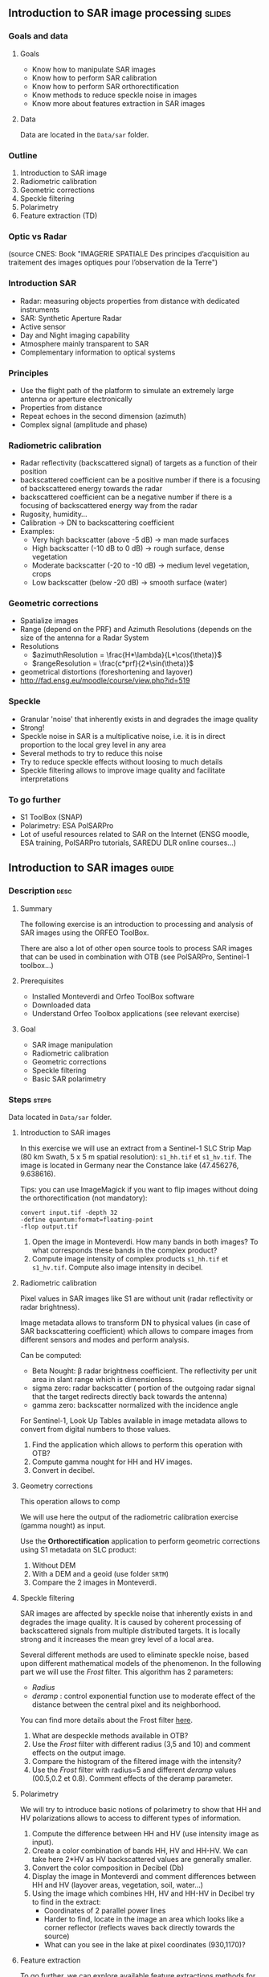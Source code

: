 ** Introduction to SAR image processing :slides:
*** Goals and data
**** Goals

     - Know how to manipulate SAR images
     - Know how to perform SAR calibration
     - Know how to perform SAR orthorectification
     - Know methods to reduce speckle noise in images
     - Know more about features extraction in SAR images

**** Data

     Data are located in the ~Data/sar~ folder.

*** Outline
    1. Introduction to SAR image
    2. Radiometric calibration
    3. Geometric corrections
    4. Speckle filtering
    5. Polarimetry
    6. Feature extraction (TD)
***  Optic vs Radar
    #+ATTR_LATEX: :float t :width 0.7\textwidth
    [[file:Images/actif_passif_cours_cnes.png]]
    (source CNES: Book "IMAGERIE SPATIALE Des principes d’acquisition au traitement
    des images optiques pour l’observation de la Terre")
*** Introduction SAR
    - Radar: measuring objects properties from distance with dedicated instruments
    - SAR: Synthetic Aperture Radar
    - Active sensor
    - Day and Night imaging capability
    - Atmosphere mainly transparent to SAR
    - Complementary information to optical systems
*** Principles
    - Use the flight path of the platform to simulate an extremely large antenna or aperture electronically
    - Properties from distance
    - Repeat echoes in the second dimension (azimuth)
    - Complex signal (amplitude and phase)
*** Radiometric calibration
    - Radar reflectivity (backscattered signal) of targets as a function of their position
    - backscattered coefficient can be a positive number if there is a focusing
      of  backscattered energy towards the radar
    - backscattered coefficient can be a negative number if there is a focusing
      of  backscattered energy way from the radar
    - Rugosity, humidity...
    - Calibration -> DN to backscattering coefficient
    - Examples:
      - Very high backscatter (above -5 dB) -> man made surfaces
      - High backscatter (-10 dB to 0 dB) -> rough surface, dense vegetation
      - Moderate backscatter (-20 to -10 dB) -> medium level vegetation, crops
      - Low backscatter (below -20 dB) -> smooth surface (water)
*** Geometric corrections
    - Spatialize images
    - Range (depend on the PRF) and Azimuth Resolutions (depends on the size of
      the antenna for a Radar System
    - Resolutions
      - $azimuthResolution = \frac{H*\lambda}{L*\cos(\theta)}$
      - $rangeResolution = \frac{c*prf}{2*\sin(\theta)}$
    - geometrical distortions (foreshortening and layover)
    - http://fad.ensg.eu/moodle/course/view.php?id=519
*** Speckle
    - Granular 'noise' that inherently exists in and degrades the image quality
    - Strong!
    - Speckle noise in SAR is a multiplicative noise, i.e. it is in direct proportion to the local grey level in any area
    - Several methods to try to reduce this noise
    - Try to reduce speckle effects without loosing to much details
    - Speckle filtering allows to improve image quality and facilitate interpretations
*** To go further

    - S1 ToolBox (SNAP)
    - Polarimetry: ESA PolSARPro
    - Lot of useful resources related to SAR on the Internet (ENSG moodle, ESA
      training, PolSARPro tutorials, SAREDU DLR online courses...)

** Introduction to SAR images                                         :guide:
*** Description                                                        :desc:
**** Summary
     
     The following exercise is an introduction to processing and analysis of SAR
     images using the ORFEO ToolBox.

     There are also a lot of other open source tools to process SAR images that
     can be used in combination with OTB (see PolSARPro, Sentinel-1 toolbox...) 

**** Prerequisites

     - Installed Monteverdi and Orfeo ToolBox software
     - Downloaded data
     - Understand Orfeo Toolbox applications (see relevant exercise)
       
**** Goal

     - SAR image manipulation
     - Radiometric calibration
     - Geometric corrections
     - Speckle filtering
     - Basic SAR polarimetry

*** Steps                                                             :steps:

    Data located in ~Data/sar~ folder.

**** Introduction to SAR images

In this exercise we will use an extract from a Sentinel-1 SLC Strip Map (80 km
Swath, 5 x 5 m spatial resolution): ~s1_hh.tif~ et ~s1_hv.tif~. The image is
located in Germany near the Constance lake (47.456276, 9.638616).

Tips: you can use ImageMagick if you want to flip images without doing the
orthorectification (not mandatory):

        #+BEGIN_EXAMPLE
        convert input.tif -depth 32 
        -define quantum:format=floating-point 
        -flop output.tif
        #+END_EXAMPLE

1. Open the image in Monteverdi. How many bands in both images? To what
   corresponds these bands in the complex product?
2. Compute image intensity of complex products ~s1_hh.tif~ et
   ~s1_hv.tif~. Compute also image intensity in decibel.

**** Radiometric calibration
     
     Pixel values in SAR images like S1 are without unit (radar reflectivity or radar brightness).

     Image metadata allows to transform DN to physical values (in case of SAR
     backscattering coefficient) which allows to compare images from different
     sensors and modes and perform analysis. 

     Can be computed:
     - Beta Nought: \beta radar brightness coefficient. The reflectivity per unit area in slant range which is dimensionless.
     - sigma zero: radar backscatter ( portion of the outgoing radar signal
       that the target redirects directly back towards the antenna)
     - gamma zero: backscatter normalized with the incidence angle

     For Sentinel-1, Look Up Tables available in image metadata allows to
     convert from digital numbers to those values.

     1. Find the application which allows to perform this operation with OTB?
     2. Compute gamma nought for HH and HV images. 
     3. Convert in decibel.

**** Geometry corrections

     This operation allows to comp

     We will use here the output of the radiometric calibration exercise (gamma
     nought) as input.
     
     Use the *Orthorectification* application to perform geometric corrections
     using S1 metadata on SLC product:
        1. Without DEM
        2. With a DEM and a geoid (use folder ~SRTM~)
        3. Compare the 2 images in Monteverdi.

**** Speckle filtering

     SAR images are affected by speckle noise  that inherently exists in and
     degrades the image quality. It is caused by coherent processing of
     backscattered signals from multiple distributed targets. It is locally
     strong and it increases the mean grey level of a local area.

     Several different methods are used to eliminate speckle noise, based upon
     different mathematical models of the phenomenon. In the following part we
     will use the /Frost/ filter. This algorithm has 2 parameters:

     - /Radius/
     - /deramp/ : control exponential function use to moderate effect of the
       distance between the central pixel and its neighborhood.

     You can find more details about the Frost filter [[http://earth.eo.esa.int/download/eoedu/Earthnet-website-material/to-access-from-Earthnet/2011_ESA-CONAE-SAR-Capacity-Building-Argentina/Speckle.pdf][here]].

     1. What are despeckle methods available in OTB?
     2. Use the /Frost/ filter with different radius (3,5 and 10) and comment
        effects on the output image.
     3. Compare the histogram of the filtered image with the intensity?
     4. Use the /Frost/ filter with radius=5 and different /deramp/ values
        (00.5,0.2 et 0.8). Comment effects of the deramp parameter.

**** Polarimetry

     We will try to introduce basic notions of polarimetry to show that HH and
     HV polarizations allows to access to different types of information.

     1. Compute the difference between HH and HV (use intensity image as input).
     2. Create a color combination of bands HH, HV and HH-HV. We can take here
        2*HV as HV backscattered values are generally smaller.
     3. Convert the color composition in Decibel (Db)
     4. Display the image in Monteverdi and comment differences between HH and
        HV (layover areas, vegetation, soil, water...)
     5. Using the image which combines HH, HV and HH-HV in Decibel try to find
        in the extract:
        - Coordinates of 2 parallel power lines
        - Harder to find, locate in the image an area which looks like a corner
          reflector (reflects waves back directly towards the source)
        - What can you see in the lake at pixel coordinates (930,1170)?

**** Feature extraction

     To go further, we can explore available feature extractions methods for SAR
     available in OTB. s

     See for instance Touzi filter in *EdgeExtraction* application.

** Introduction to SAR image processing                           :solutions:
**** Introduction to SAR image
1. The 2 extracts correspond to polarimetric combinations HH ( for horizontal
   transmit and horizontal receive) and HV for horizontal transmit and vertical receive
2. The 2 bands correspond to the real and the imaginary part of the complex signal.
3. We can use the *BandMath* app to compute the image intensity:

   For HH:

   #+BEGIN_EXAMPLE
    $ otbcli_BandMath \
   -il s1_hh.tif \
   -out intensity_hh.tif int32 \
   -exp "im1b1*im1b1+im1b2*im1b2"
   #+END_EXAMPLE

   For HV:

   #+BEGIN_EXAMPLE
    $ otbcli_BandMath \
    -il s1_hv.tif \
    -out intensity_hv.tif int32 \
    -exp "im1b1*im1b1+im1b2*im1b2"
   #+END_EXAMPLE

**** Radiometric calibration
     1. *SARCalibration*
     2. In the case of Sentinel-1, calibration coefficients are directly read in
        the product metadata
        #+BEGIN_EXAMPLE
        $ otbcli_SARCalibration \
        -in "s1_hh.tif?&geom=s1_hh_calibration.geom" \
        -out s1_hh_gamma0.tif \
        -lut gamma
        #+END_EXAMPLE

        For HV:

        #+BEGIN_EXAMPLE
        $ otbcli_SARCalibration \ 
        -in "s1_hv.tif?&geom=s1_hv_calibration.geom" \
        -out s1_hv_gamma0.tif \
        -lut gamma
        #+END_EXAMPLE
        
     3. Warning: pixel <= 0 in the log expression!

        #+BEGIN_EXAMPLE
        $ otbcli_BandMath \
        -in s1_hh_gamma0.tif \
        -out s1_hh_gamma0_db.tif \
        -exp "im1b1>0?10*log10(im1b1):0"
        #+END_EXAMPLE

        For HV:

        #+BEGIN_EXAMPLE
        $ otbcli_BandMath \
        -in s1_hv_gamma0.tif \
        -out s1_hv_gamma0_db.tif \
        -exp "im1b1>0?10*log10(im1b1):0"
        #+END_EXAMPLE

**** Geometric corrections
    1. Orthorectification without DEM:
       #+BEGIN_EXAMPLE
       $ otbcli_OrthoRectification \
       -io.in s1_hh_gamma0.tif \
       -io.out s1_hh_gamma0_ortho.tif uint16
       #+END_EXAMPLE
    2. With a DEM and a geoid:
       #+BEGIN_EXAMPLE
       $ otbcli_OrthoRectification \
       -io.in s1_hh_gamma0.tif \
       -io.out s1_hh_gamma0_ortho.tif uint16 \ 
       -elev.dem SRTM/ \
       -elev.geoid Geoid/egm96.grd
       #+END_EXAMPLE
    3. Default projection is UTM. 32 North.
**** Speckle filtering

     1. Available methods are: lee, frost, kuan et gamma map. Speckle filtering
        allows to increase image quality and facilitate image analysis and
        objects identification compare to the input signal.

     2. Using the *Despeckle* application and the /Frost/ filter:

        #+BEGIN_EXAMPLE
        $ otbcli_Despeckle \
        -in intensity_hh.tif \ 
        -out intensity_hh_speckle.tif \ 
        -filter frost \
        -filter.frost.rad 3
        #+END_EXAMPLE

        The effect of increasing the radius is to smooth the image. It improves
        image quality in rather smooth areas but degrade details on more
        contrasted areas and  on small structures.  

     3. The histogram of the filtered image tend to become /Gaussian/ and differ
        from the Gamma distribution of the original image (right hand tail).
     4. Increasing /deramp/ parameter will lead to take more into account pixels
        far from the center and then increase the smoothing effects.
        
**** Polarimetry
     1. HH-HV:
        #+BEGIN_EXAMPLE
      $ otbcli_BandMath \
      -il intensity_hh_speckle.tif intensity_hv_speckle.tif \
      -out hh-hv_speckle.tif \
      -exp "im1b1-2*im2b1"
        #+END_EXAMPLE
     2. Then, image concatenation:
     #+BEGIN_EXAMPLE
      $ otbcli_ConcatenateImages \ 
      -il intensity_hh_speckle.tif \
      intensity_hv_speckle.tif hh-hv_speckle.tif \ 
      -out intensity_compo.tif 
     #+END_EXAMPLE
     1. Then convert in Decibel:

        #+BEGIN_EXAMPLE
        $ otbcli_BandMath \
        -in intensity_compo.tif \
        -out intensity_compo_db.tif \
        -exp "im1b1>0?10*log10(im1b1):0"
        #+END_EXAMPLE
     2. Comments:
        - layover is a geometric effects similar signal between HH and HV
        - vegetation area (forest)
        - HV is less sensible to rugosity
        - Water areas: low backscatter
     3. Analysis of color composition:
        - Power lines around index (230,3700)
        - Reflector near index (3620,2925)
        - Anchor mast for boats 
     
